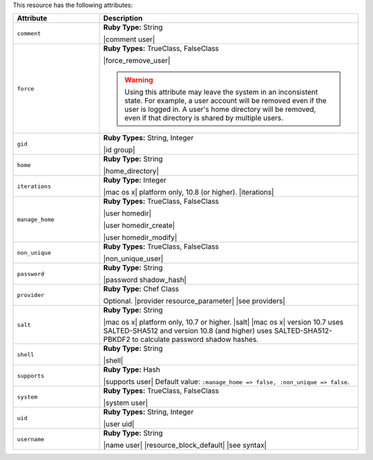 .. The contents of this file are included in multiple topics.
.. This file should not be changed in a way that hinders its ability to appear in multiple documentation sets.

This resource has the following attributes:

.. list-table::
   :widths: 150 450
   :header-rows: 1

   * - Attribute
     - Description
   * - ``comment``
     - **Ruby Type:** String

       |comment user|
   * - ``force``
     - **Ruby Types:** TrueClass, FalseClass

       |force_remove_user|

       .. warning:: Using this attribute may leave the system in an inconsistent state. For example, a user account will be removed even if the user is logged in. A user's home directory will be removed, even if that directory is shared by multiple users.
   * - ``gid``
     - **Ruby Types:** String, Integer

       |id group|
   * - ``home``
     - **Ruby Type:** String

       |home_directory|
   * - ``iterations``
     - **Ruby Type:** Integer

       |mac os x| platform only, 10.8 (or higher). |iterations|
   * - ``manage_home``
     - **Ruby Types:** TrueClass, FalseClass

       |user homedir|

       |user homedir_create|

       |user homedir_modify|
   * - ``non_unique``
     - **Ruby Types:** TrueClass, FalseClass

       |non_unique_user|
   * - ``password``
     - **Ruby Type:** String

       |password shadow_hash|
   * - ``provider``
     - **Ruby Type:** Chef Class

       Optional. |provider resource_parameter| |see providers|
   * - ``salt``
     - **Ruby Type:** String

       |mac os x| platform only, 10.7 or higher. |salt| |mac os x| version 10.7 uses SALTED-SHA512 and version 10.8 (and higher) uses SALTED-SHA512-PBKDF2 to calculate password shadow hashes. 
   * - ``shell``
     - **Ruby Type:** String

       |shell|
   * - ``supports``
     - **Ruby Type:** Hash

       |supports user| Default value: ``:manage_home => false, :non_unique => false``.
   * - ``system``
     - **Ruby Types:** TrueClass, FalseClass

       |system user|
   * - ``uid``
     - **Ruby Types:** String, Integer

       |user uid|
   * - ``username``
     - **Ruby Type:** String

       |name user| |resource_block_default| |see syntax|